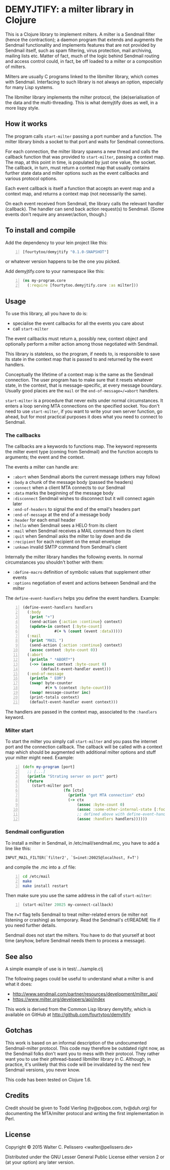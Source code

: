* DEMYJTIFY: a milter library in Clojure

This is a Clojure library to implement milters.  A milter is a
Sendmail filter (hence the contraction); a daemon program that extends
and augments the Sendmail functionality and implements features that
are not provided by Sendmail itself, such as spam filtering, virus
protection, mail archiving, mailing lists etc.  Matter of fact, much
of the logic behind Sendmail routing and access control could, in
fact, be off loaded to a milter or a composition of milters.

Milters are usually C programs linked to the libmilter library, which
comes with Sendmail.  Interfacing to such library is not always an
option, especially for many Lisp systems.

The libmilter library implements the milter protocol, the
(de)serialisation of the data and the multi-threading.  This is what
demyjtify does as well, in a more lispy style.


** How it works

The program calls =start-milter= passing a port number and a function.
The milter library binds a socket to that port and waits for Sendmail
connections.

For each connection, the milter library spawns a new thread and calls
the callback function that was provided to =start-milter=, passing a
context map.  The map, at this point in time, is populated by just one
value, the socket.  The callback, in turn, must return a context map
that usually contains further state data and milter options such as
the event callbacks and various protocol options.

Each event callback is itself a function that accepts an event map and
a context map, and returns a context map (not necessarily the same).

On each event received from Sendmail, the library calls the relevant
handler (callback).  The handler can send back action request(s) to
Sendmail.  (Some events don't require any answer/action, though.)


** To install and compile

Add the dependency to your lein project like this:

#+BEGIN_SRC clojure -n
  [fourtytoo/demyjtify "0.1.0-SNAPSHOT"]
#+END_SRC

or whatever version happens to be the one you picked.

Add demyjtify.core to your namespace like this:

#+BEGIN_SRC clojure -n
  (ns my-program.core
    (:require [fourtytoo.demyjtify.core :as milter]))
#+END_SRC


** Usage

To use this library, all you have to do is:

  - specialise the event callbacks for all the events you care about
  - call =start-milter=

The event callbacks must return a, possibly new, context object and
optionally perform a milter action among those negotiated with
Sendmail.

This library is stateless, so the program, if needs to, is responsible
to save its state in the context map that is passed to and returned
by the event handlers.

Conceptually the lifetime of a context map is the same as the Sendmail
connection.  The user program has to make sure that it resets whatever
state, in the context, that is message-specific, at every message
boundary.  Usually good places are the =mail= or the
=end-of-message=/=abort= handlers.

=start-milter= is a procedure that never exits under normal
circumstances.  It enters a loop serving MTA connections on the
specified socket.  You don't need to use =start-milter=, if you want
to write your own server function, go ahead, but for most practical
purposes it does what you need to connect to Sendmail.

*** The callbacks

The callbacks are a keywords to functions map.  The keyword represents
the milter event type (coming from Sendmail) and the function accepts
to arguments; the event and the context.

The events a milter can handle are:

 - =:abort= when Sendmail aborts the current message (others may follow)
 - =:body= a chunk of the message body (passed the headers)
 - =:connect= when a client MTA connects to our Sendmail
 - =:data= marks the beginning of the message body
 - =:disconnect= Sendmail wishes to disconnect but it will connect
   again later
 - =:end-of-headers= to signal the end of the email's headers part
 - =:end-of-message= at the end of a message body
 - =:header= for each email header
 - =:hello= when Sendmail sees a HELO from its client
 - =:mail= when Sendmail receives a MAIL command from its client
 - =:quit= when Sendmail asks the milter to lay down and die
 - =:recipient= for each recipient on the email envelope
 - =:unkown= invalid SMTP command from Sendmail's client

Internally the milter library handles the following events.  In normal
circumstances you shouldn't bother with them:

 - =:define-macro= definition of symbolic values that supplement
   other events
 - =:options= negotiation of event and actions between Sendmail and
   the milter

The =define-event-handlers= helps you define the event handlers.  Example:

#+BEGIN_SRC clojure -n
  (define-event-handlers handlers
    (:body
     (print "+")
     (send-action {:action :continue} context)
     (update-in context [:byte-count]
                #(+ % (count (event :data)))))
    (:mail
     (print "MAIL ")
     (send-action {:action :continue} context)
     (assoc context :byte-count 0))
    (:abort
     (println " *ABORT*")
     (->> (assoc context :byte-count 0)
          (default-event-handler event)))
    (:end-of-message
     (println " EOM")
     (swap! byte-counter
            #(+ % (context :byte-count)))
     (swap! message-counter inc)
     (print-totals context)
     (default-event-handler event context)))
#+END_SRC

The handlers are passed in the context map, associated to the
=:handlers= keyword.

*** Milter start

To start the milter you simply call =start-milter= and you pass the
internet port and the connection callback.  The callback will be
called with a context map which should be augmented with additional
milter options and stuff your milter might need.  Example:

#+BEGIN_SRC clojure -n
  (defn my-program [port]
    ;; [...]
    (println "Strating server on port" port)
    (future
      (start-milter port
                    (fn [ctx]
                      (println "got MTA connection" ctx)
                      (-> ctx
                          (assoc :byte-count 0)
                          (assoc :some-other-internal-state [:foo :bar])
                          ;; defined above with define-event-handlers
                          (assoc :handlers handlers))))))
#+END_SRC

*** Sendmail configuration

To install a milter in Sendmail, in /etc/mail/sendmail.mc, you have to
add a line like this:

#+BEGIN_EXAMPLE
  INPUT_MAIL_FILTER(`filter2', `S=inet:20025@localhost, F=T')
#+END_EXAMPLE

and compile the .mc into a .cf file:

#+BEGIN_SRC sh -n
  cd /etc/mail
  make
  make install restart
#+END_SRC

Then make sure you use the same address in the call of
=start-milter=:

#+BEGIN_SRC clojure -n
  (start-milter 20025 my-connect-callback)
#+END_SRC

The ~F=T~ flag tells Sendmail to treat milter-related errors (ie milter
not listening or crashing) as temporary.  Read the Sendmail's
cf/README file if you need further details.

Sendmail does not start the milters.  You have to do that yourself at
boot time (anyhow, before Sendmail needs them to process a message).


** See also

A simple example of use is in test/.../sample.clj

The following pages could be useful to understand what a milter is
and what it does:

 - http://www.sendmail.com/partner/resources/development/milter_api/
 - https://www.milter.org/developers/api/index

This work is derived from the Common Lisp library demyltify, which is
available on GitHub at http://github.com/fourtytoo/demyltify


** Gotchas

This work is based on an informal description of the undocumented
Sendmail-milter protocol.  This code may therefore be outdated right
now, as the Sendmail folks don't want you to mess with their protocol.
They rather want you to use their pthread-based libmilter library in
C.  Although, in practice, it's unlikely that this code will be
invalidated by the next few Sendmail versions, you never know.

This code has been tested on Clojure 1.6.


** Credits

Credit should be given to Todd Vierling (tv@pobox.com, tv@duh.org)
for documenting the MTA/milter protocol and writing the first
implementation in Perl.



** License

Copyright © 2015 Walter C. Pelissero <walter@pelissero.de>

Distributed under the GNU Lesser General Public License either version
2 or (at your option) any later version.
